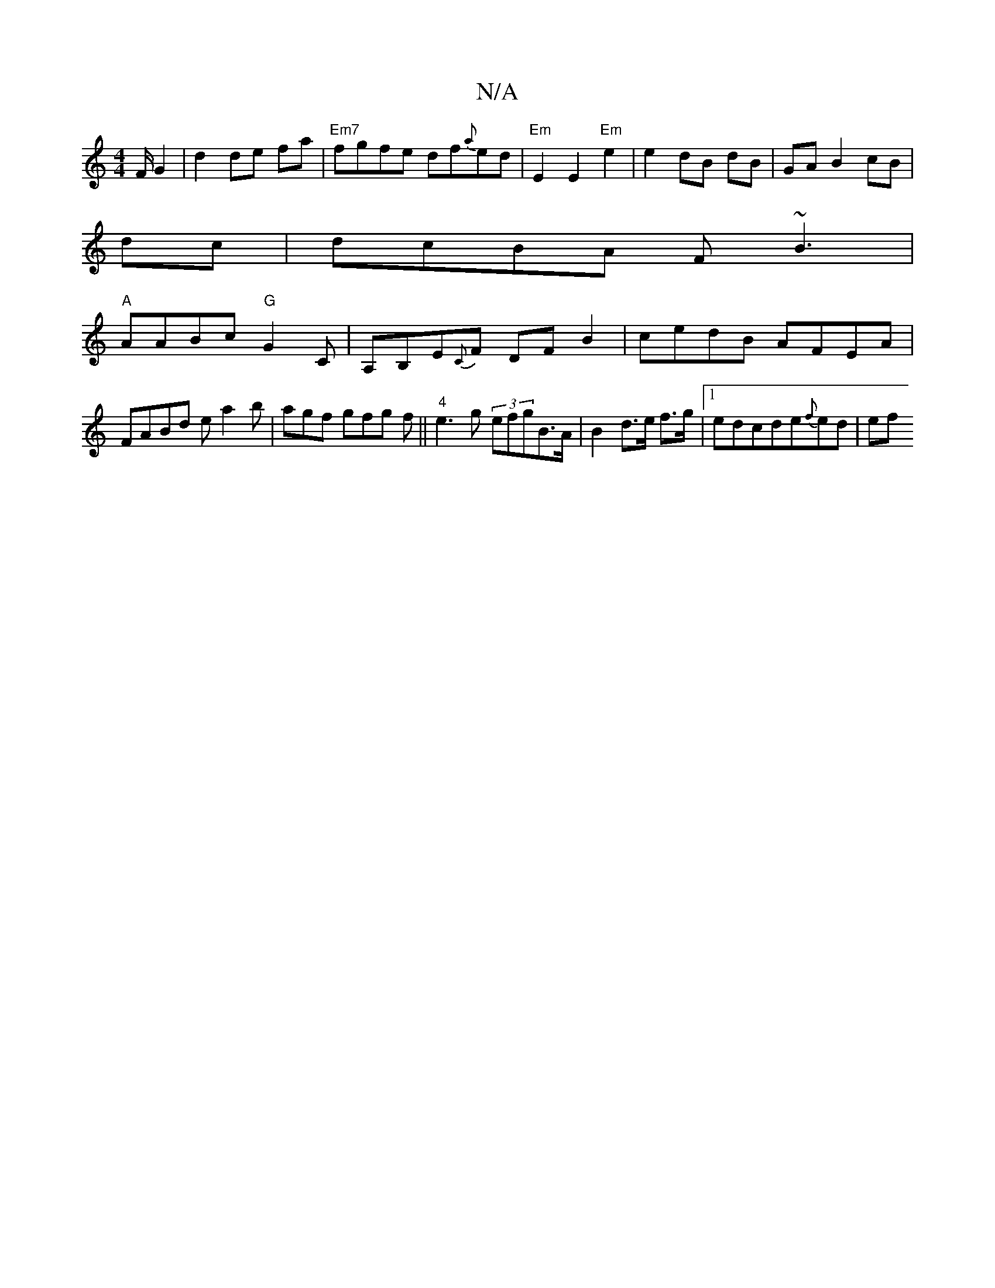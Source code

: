 X:1
T:N/A
M:4/4
R:N/A
K:Cmajor
/F/G2| d2 de fa|"Em7"fgfe df{a}ed| "Em"E2 E2 "Em"e2 | e2 dB dB|GA B2 cB|
dc|dcBA F~B3|
"A"AABc "G" G2 C | A,B,E{C}F DF B2|cedB AFEA|FABd ea2b | agf gfg f||"4"e3g (3efgB>A | B2 d>e f>g |1 edcde{f}ed|ef
